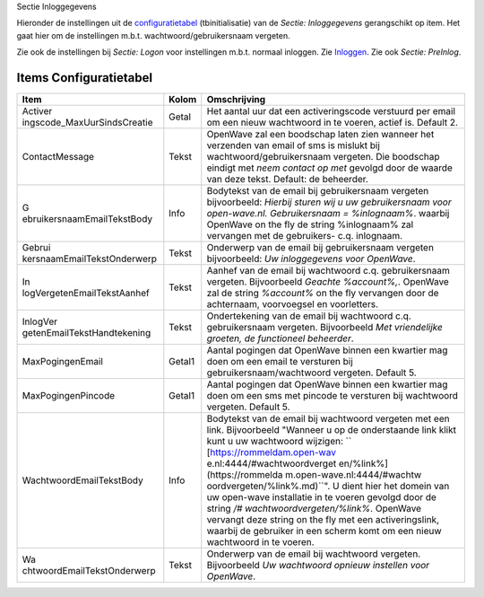 Sectie Inloggegevens

Hieronder de instellingen uit de
`configuratietabel </docs/instellen_inrichten/configuratie.md>`__
(tbinitialisatie) van de *Sectie: Inloggegevens* gerangschikt op item.
Het gaat hier om de instellingen m.b.t. wachtwoord/gebruikersnaam
vergeten.

Zie ook de instellingen bij *Sectie: Logon* voor instellingen m.b.t.
normaal inloggen. Zie
`Inloggen </docs/probleemoplossing/programmablokken/inloggen.md>`__. Zie
ook *Sectie: PreInlog*.

Items Configuratietabel
-----------------------

+-----------------------------+--------+-----------------------------+
| Item                        | Kolom  | Omschrijving                |
+=============================+========+=============================+
| Activer                     | Getal  | Het aantal uur dat een      |
| ingscode_MaxUurSindsCreatie |        | activeringscode verstuurd   |
|                             |        | per email om een nieuw      |
|                             |        | wachtwoord in te voeren,    |
|                             |        | actief is. Default 2.       |
+-----------------------------+--------+-----------------------------+
| ContactMessage              | Tekst  | OpenWave zal een boodschap  |
|                             |        | laten zien wanneer het      |
|                             |        | verzenden van email of sms  |
|                             |        | is mislukt bij              |
|                             |        | wachtwoord/gebruikersnaam   |
|                             |        | vergeten. Die boodschap     |
|                             |        | eindigt met *neem contact   |
|                             |        | op met* gevolgd door de     |
|                             |        | waarde van deze tekst.      |
|                             |        | Default: de beheerder.      |
+-----------------------------+--------+-----------------------------+
| G                           | Info   | Bodytekst van de email bij  |
| ebruikersnaamEmailTekstBody |        | gebruikersnaam vergeten     |
|                             |        | bijvoorbeeld: *Hierbij      |
|                             |        | sturen wij u uw             |
|                             |        | gebruikersnaam voor         |
|                             |        | open-wave.nl.               |
|                             |        | Gebruikersnaam =            |
|                             |        | %inlognaam%*. waarbij       |
|                             |        | OpenWave on the fly de      |
|                             |        | string %inlognaam% zal      |
|                             |        | vervangen met de            |
|                             |        | gebruikers- c.q. inlognaam. |
+-----------------------------+--------+-----------------------------+
| Gebrui                      | Tekst  | Onderwerp van de email bij  |
| kersnaamEmailTekstOnderwerp |        | gebruikersnaam vergeten     |
|                             |        | bijvoorbeeld: *Uw           |
|                             |        | inloggegevens voor          |
|                             |        | OpenWave*.                  |
+-----------------------------+--------+-----------------------------+
| In                          | Tekst  | Aanhef van de email bij     |
| logVergetenEmailTekstAanhef |        | wachtwoord c.q.             |
|                             |        | gebruikersnaam vergeten.    |
|                             |        | Bijvoorbeeld *Geachte       |
|                             |        | %account%,*. OpenWave zal   |
|                             |        | de string *%account%* on    |
|                             |        | the fly vervangen door de   |
|                             |        | achternaam, voorvoegsel en  |
|                             |        | voorletters.                |
+-----------------------------+--------+-----------------------------+
| InlogVer                    | Tekst  | Ondertekening van de email  |
| getenEmailTekstHandtekening |        | bij wachtwoord c.q.         |
|                             |        | gebruikersnaam vergeten.    |
|                             |        | Bijvoorbeeld *Met           |
|                             |        | vriendelijke groeten, de    |
|                             |        | functioneel beheerder*.     |
+-----------------------------+--------+-----------------------------+
| MaxPogingenEmail            | Getal1 | Aantal pogingen dat         |
|                             |        | OpenWave binnen een         |
|                             |        | kwartier mag doen om een    |
|                             |        | email te versturen bij      |
|                             |        | gebruikersnaam/wachtwoord   |
|                             |        | vergeten. Default 5.        |
+-----------------------------+--------+-----------------------------+
| MaxPogingenPincode          | Getal1 | Aantal pogingen dat         |
|                             |        | OpenWave binnen een         |
|                             |        | kwartier mag doen om een    |
|                             |        | sms met pincode te          |
|                             |        | versturen bij wachtwoord    |
|                             |        | vergeten. Default 5.        |
+-----------------------------+--------+-----------------------------+
| WachtwoordEmailTekstBody    | Info   | Bodytekst van de email bij  |
|                             |        | wachtwoord vergeten met een |
|                             |        | link. Bijvoorbeeld "Wanneer |
|                             |        | u op de onderstaande link   |
|                             |        | klikt kunt u uw wachtwoord  |
|                             |        | wijzigen:                   |
|                             |        | ``                          |
|                             |        | [https://rommeldam.open-wav |
|                             |        | e.nl:4444/#wachtwoordverget |
|                             |        | en/%link%](https://rommelda |
|                             |        | m.open-wave.nl:4444/#wachtw |
|                             |        | oordvergeten/%link%.md)``". |
|                             |        | U dient hier het domein van |
|                             |        | uw open-wave installatie in |
|                             |        | te voeren gevolgd door de   |
|                             |        | string                      |
|                             |        | */#                         |
|                             |        | wachtwoordvergeten/%link%*. |
|                             |        | OpenWave vervangt deze      |
|                             |        | string on the fly met een   |
|                             |        | activeringslink, waarbij de |
|                             |        | gebruiker in een scherm     |
|                             |        | komt om een nieuw           |
|                             |        | wachtwoord in te voeren.    |
+-----------------------------+--------+-----------------------------+
| Wa                          | Tekst  | Onderwerp van de email bij  |
| chtwoordEmailTekstOnderwerp |        | wachtwoord vergeten.        |
|                             |        | Bijvoorbeeld *Uw wachtwoord |
|                             |        | opnieuw instellen voor      |
|                             |        | OpenWave*.                  |
+-----------------------------+--------+-----------------------------+
